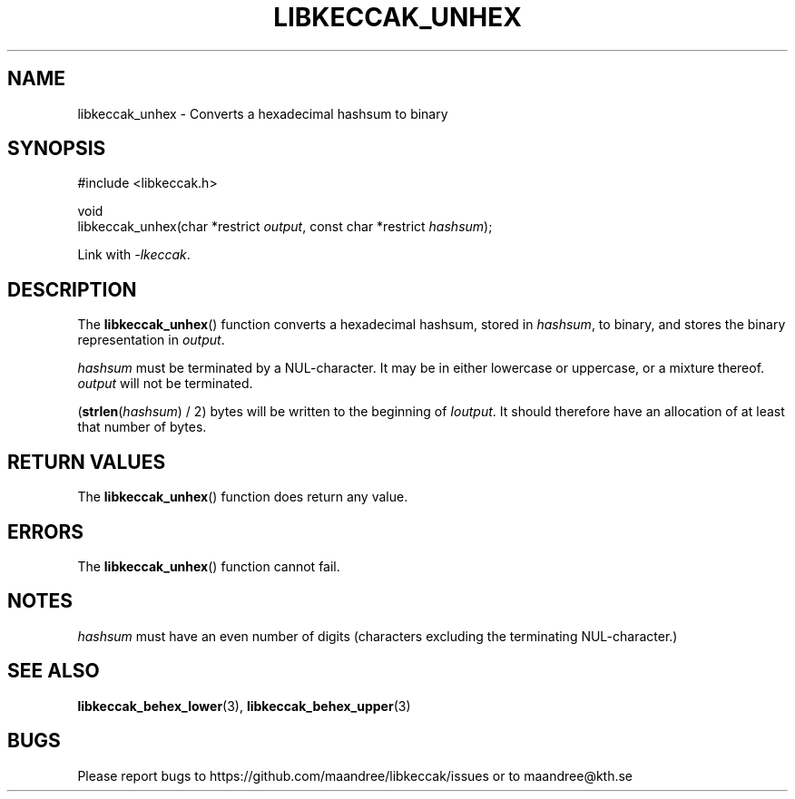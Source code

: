 .TH LIBKECCAK_UNHEX 3 LIBKECCAK
.SH NAME
libkeccak_unhex - Converts a hexadecimal hashsum to binary
.SH SYNOPSIS
.LP
.nf
#include <libkeccak.h>
.P
void
libkeccak_unhex(char *restrict \fIoutput\fP, const char *restrict \fIhashsum\fP);
.fi
.P
Link with
.IR -lkeccak .
.SH DESCRIPTION
The
.BR libkeccak_unhex ()
function
converts a hexadecimal hashsum, stored in
.IR hashsum ,
to binary, and stores the binary representation in
.IR output .
.PP
.I hashsum
must be terminated by a NUL-character. It may be
in either lowercase or uppercase, or a mixture
thereof.
.I output
will not be terminated.
.PP
(\fBstrlen\fP(\fIhashsum\fP) / 2) bytes will be
written to the beginning of
.IR Ioutput .
It should therefore have an allocation of at least
that number of bytes.
.SH RETURN VALUES
The
.BR libkeccak_unhex ()
function does return any value.
.SH ERRORS
The
.BR libkeccak_unhex ()
function cannot fail.
.SH NOTES
.I hashsum
must have an even number of digits
(characters excluding the terminating NUL-character.)
.SH SEE ALSO
.BR libkeccak_behex_lower (3),
.BR libkeccak_behex_upper (3)
.SH BUGS
Please report bugs to https://github.com/maandree/libkeccak/issues or to
maandree@kth.se
